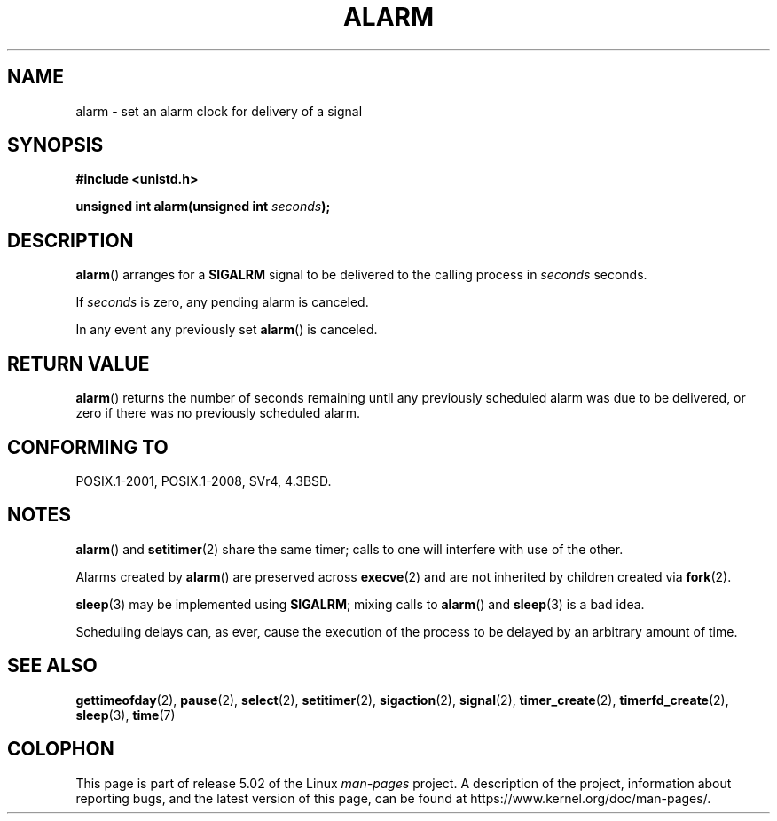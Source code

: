.\" This manpage is Copyright (C) 1992 Drew Eckhardt;
.\"             and Copyright (C) 1993 Michael Haardt, Ian Jackson.
.\"
.\" %%%LICENSE_START(VERBATIM)
.\" Permission is granted to make and distribute verbatim copies of this
.\" manual provided the copyright notice and this permission notice are
.\" preserved on all copies.
.\"
.\" Permission is granted to copy and distribute modified versions of this
.\" manual under the conditions for verbatim copying, provided that the
.\" entire resulting derived work is distributed under the terms of a
.\" permission notice identical to this one.
.\"
.\" Since the Linux kernel and libraries are constantly changing, this
.\" manual page may be incorrect or out-of-date.  The author(s) assume no
.\" responsibility for errors or omissions, or for damages resulting from
.\" the use of the information contained herein.  The author(s) may not
.\" have taken the same level of care in the production of this manual,
.\" which is licensed free of charge, as they might when working
.\" professionally.
.\"
.\" Formatted or processed versions of this manual, if unaccompanied by
.\" the source, must acknowledge the copyright and authors of this work.
.\" %%%LICENSE_END
.\"
.\" Modified Wed Jul 21 19:42:57 1993 by Rik Faith <faith@cs.unc.edu>
.\" Modified Sun Jul 21 21:25:26 1996 by Andries Brouwer <aeb@cwi.nl>
.\" Modified Wed Nov  6 03:46:05 1996 by Eric S. Raymond <esr@thyrsus.com>
.\"
.TH ALARM 2 2017-05-03 "Linux" "Linux Programmer's Manual"
.SH NAME
alarm \- set an alarm clock for delivery of a signal
.SH SYNOPSIS
.nf
.B #include <unistd.h>
.PP
.BI "unsigned int alarm(unsigned int " seconds );
.fi
.SH DESCRIPTION
.BR alarm ()
arranges for a
.B SIGALRM
signal to be delivered to the calling process in
.I seconds
seconds.
.PP
If
.I seconds
is zero, any pending alarm is canceled.
.PP
In any event any previously set
.BR alarm ()
is canceled.
.SH RETURN VALUE
.BR alarm ()
returns the number of seconds remaining until any previously scheduled
alarm was due to be delivered, or zero if there was no previously
scheduled alarm.
.SH CONFORMING TO
POSIX.1-2001, POSIX.1-2008, SVr4, 4.3BSD.
.SH NOTES
.BR alarm ()
and
.BR setitimer (2)
share the same timer; calls to one will interfere with use of the
other.
.PP
Alarms created by
.BR alarm ()
are preserved across
.BR execve (2)
and are not inherited by children created via
.BR fork (2).
.PP
.BR sleep (3)
may be implemented using
.BR SIGALRM ;
mixing calls to
.BR alarm ()
and
.BR sleep (3)
is a bad idea.
.PP
Scheduling delays can, as ever, cause the execution of the process to
be delayed by an arbitrary amount of time.
.SH SEE ALSO
.BR gettimeofday (2),
.BR pause (2),
.BR select (2),
.BR setitimer (2),
.BR sigaction (2),
.BR signal (2),
.BR timer_create (2),
.BR timerfd_create (2),
.BR sleep (3),
.BR time (7)
.SH COLOPHON
This page is part of release 5.02 of the Linux
.I man-pages
project.
A description of the project,
information about reporting bugs,
and the latest version of this page,
can be found at
\%https://www.kernel.org/doc/man\-pages/.
